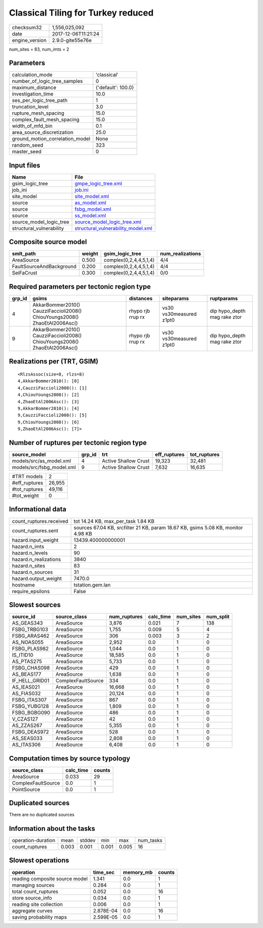 Classical Tiling for Turkey reduced
===================================

============== ===================
checksum32     1,556,025,092      
date           2017-12-06T11:21:24
engine_version 2.9.0-gite55e76e   
============== ===================

num_sites = 83, num_imts = 2

Parameters
----------
=============================== ==================
calculation_mode                'classical'       
number_of_logic_tree_samples    0                 
maximum_distance                {'default': 100.0}
investigation_time              10.0              
ses_per_logic_tree_path         1                 
truncation_level                3.0               
rupture_mesh_spacing            15.0              
complex_fault_mesh_spacing      15.0              
width_of_mfd_bin                0.1               
area_source_discretization      25.0              
ground_motion_correlation_model None              
random_seed                     323               
master_seed                     0                 
=============================== ==================

Input files
-----------
======================== ==========================================================================
Name                     File                                                                      
======================== ==========================================================================
gsim_logic_tree          `gmpe_logic_tree.xml <gmpe_logic_tree.xml>`_                              
job_ini                  `job.ini <job.ini>`_                                                      
site_model               `site_model.xml <site_model.xml>`_                                        
source                   `as_model.xml <as_model.xml>`_                                            
source                   `fsbg_model.xml <fsbg_model.xml>`_                                        
source                   `ss_model.xml <ss_model.xml>`_                                            
source_model_logic_tree  `source_model_logic_tree.xml <source_model_logic_tree.xml>`_              
structural_vulnerability `structural_vulnerability_model.xml <structural_vulnerability_model.xml>`_
======================== ==========================================================================

Composite source model
----------------------
======================== ====== ====================== ================
smlt_path                weight gsim_logic_tree        num_realizations
======================== ====== ====================== ================
AreaSource               0.500  complex(0,2,4,4,5,1,4) 4/4             
FaultSourceAndBackground 0.200  complex(0,2,4,4,5,1,4) 4/4             
SeiFaCrust               0.300  complex(0,2,4,4,5,1,4) 0/0             
======================== ====== ====================== ================

Required parameters per tectonic region type
--------------------------------------------
====== ========================================================================== ================= ======================= ============================
grp_id gsims                                                                      distances         siteparams              ruptparams                  
====== ========================================================================== ================= ======================= ============================
4      AkkarBommer2010() CauzziFaccioli2008() ChiouYoungs2008() ZhaoEtAl2006Asc() rhypo rjb rrup rx vs30 vs30measured z1pt0 dip hypo_depth mag rake ztor
9      AkkarBommer2010() CauzziFaccioli2008() ChiouYoungs2008() ZhaoEtAl2006Asc() rhypo rjb rrup rx vs30 vs30measured z1pt0 dip hypo_depth mag rake ztor
====== ========================================================================== ================= ======================= ============================

Realizations per (TRT, GSIM)
----------------------------

::

  <RlzsAssoc(size=8, rlzs=8)
  4,AkkarBommer2010(): [0]
  4,CauzziFaccioli2008(): [1]
  4,ChiouYoungs2008(): [2]
  4,ZhaoEtAl2006Asc(): [3]
  9,AkkarBommer2010(): [4]
  9,CauzziFaccioli2008(): [5]
  9,ChiouYoungs2008(): [6]
  9,ZhaoEtAl2006Asc(): [7]>

Number of ruptures per tectonic region type
-------------------------------------------
========================= ====== ==================== ============ ============
source_model              grp_id trt                  eff_ruptures tot_ruptures
========================= ====== ==================== ============ ============
models/src/as_model.xml   4      Active Shallow Crust 19,323       32,481      
models/src/fsbg_model.xml 9      Active Shallow Crust 7,632        16,635      
========================= ====== ==================== ============ ============

============= ======
#TRT models   2     
#eff_ruptures 26,955
#tot_ruptures 49,116
#tot_weight   0     
============= ======

Informational data
------------------
======================= =================================================================================
count_ruptures.received tot 14.24 KB, max_per_task 1.84 KB                                               
count_ruptures.sent     sources 67.04 KB, srcfilter 21 KB, param 18.67 KB, gsims 5.08 KB, monitor 4.98 KB
hazard.input_weight     13439.400000000001                                                               
hazard.n_imts           2                                                                                
hazard.n_levels         90                                                                               
hazard.n_realizations   3840                                                                             
hazard.n_sites          83                                                                               
hazard.n_sources        31                                                                               
hazard.output_weight    7470.0                                                                           
hostname                tstation.gem.lan                                                                 
require_epsilons        False                                                                            
======================= =================================================================================

Slowest sources
---------------
============== ================== ============ ========= ========= =========
source_id      source_class       num_ruptures calc_time num_sites num_split
============== ================== ============ ========= ========= =========
AS_GEAS343     AreaSource         3,876        0.021     7         138      
FSBG_TRBG103   AreaSource         1,755        0.009     5         4        
FSBG_ARAS462   AreaSource         306          0.003     3         2        
AS_NOAS055     AreaSource         2,952        0.0       1         0        
FSBG_PLAS982   AreaSource         1,044        0.0       1         0        
IS_ITID10      AreaSource         18,585       0.0       1         0        
AS_PTAS275     AreaSource         5,733        0.0       1         0        
FSBG_CHAS098   AreaSource         429          0.0       1         0        
AS_BEAS177     AreaSource         1,638        0.0       1         0        
IF_HELL_GRID01 ComplexFaultSource 334          0.0       1         0        
AS_IEAS021     AreaSource         16,668       0.0       1         0        
AS_FIAS032     AreaSource         20,124       0.0       1         0        
FSBG_ITAS307   AreaSource         867          0.0       1         0        
FSBG_YUBG128   AreaSource         1,809        0.0       1         0        
FSBG_BGBG090   AreaSource         486          0.0       1         0        
V_CZAS127      AreaSource         42           0.0       1         0        
AS_ZZAS267     AreaSource         5,355        0.0       1         0        
FSBG_DEAS972   AreaSource         528          0.0       1         0        
AS_SEAS033     AreaSource         2,808        0.0       1         0        
AS_ITAS306     AreaSource         6,408        0.0       1         0        
============== ================== ============ ========= ========= =========

Computation times by source typology
------------------------------------
================== ========= ======
source_class       calc_time counts
================== ========= ======
AreaSource         0.033     29    
ComplexFaultSource 0.0       1     
PointSource        0.0       1     
================== ========= ======

Duplicated sources
------------------
There are no duplicated sources

Information about the tasks
---------------------------
================== ===== ====== ===== ===== =========
operation-duration mean  stddev min   max   num_tasks
count_ruptures     0.003 0.001  0.001 0.005 16       
================== ===== ====== ===== ===== =========

Slowest operations
------------------
============================== ========= ========= ======
operation                      time_sec  memory_mb counts
============================== ========= ========= ======
reading composite source model 1.341     0.0       1     
managing sources               0.284     0.0       1     
total count_ruptures           0.052     0.0       16    
store source_info              0.034     0.0       1     
reading site collection        0.006     0.0       1     
aggregate curves               2.878E-04 0.0       16    
saving probability maps        2.599E-05 0.0       1     
============================== ========= ========= ======